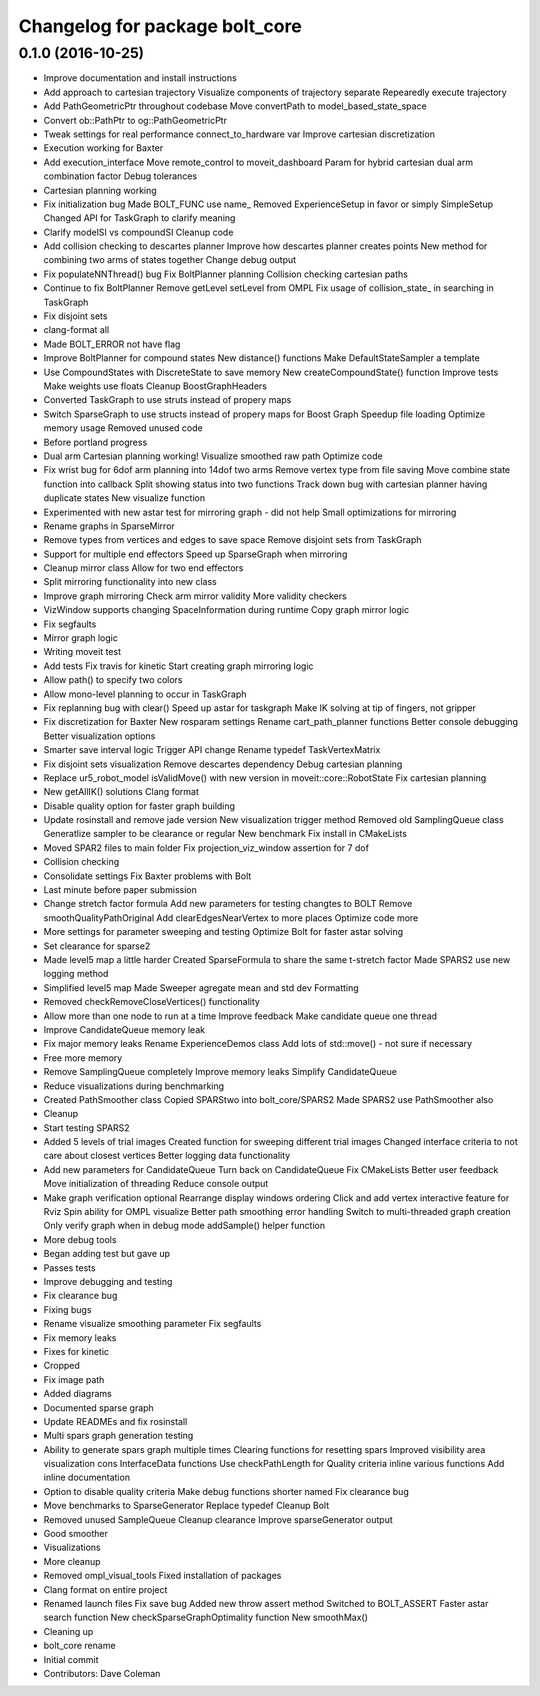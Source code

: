 ^^^^^^^^^^^^^^^^^^^^^^^^^^^^^^^
Changelog for package bolt_core
^^^^^^^^^^^^^^^^^^^^^^^^^^^^^^^

0.1.0 (2016-10-25)
------------------
* Improve documentation and install instructions
* Add approach to cartesian trajectory
  Visualize components of trajectory separate
  Repearedly execute trajectory
* Add PathGeometricPtr throughout codebase
  Move convertPath to model_based_state_space
* Convert ob::PathPtr to og::PathGeometricPtr
* Tweak settings for real performance
  connect_to_hardware var
  Improve cartesian discretization
* Execution working for Baxter
* Add execution_interface
  Move remote_control to moveit_dashboard
  Param for hybrid cartesian dual arm combination factor
  Debug tolerances
* Cartesian planning working
* Fix initialization bug
  Made BOLT_FUNC use name\_
  Removed ExperienceSetup in favor or simply SimpleSetup
  Changed API for TaskGraph to clarify meaning
* Clarify modelSI vs compoundSI
  Cleanup code
* Add collision checking to descartes planner
  Improve how descartes planner creates points
  New method for combining two arms of states together
  Change debug output
* Fix populateNNThread() bug
  Fix BoltPlanner planning
  Collision checking cartesian paths
* Continue to fix BoltPlanner
  Remove getLevel setLevel from OMPL
  Fix usage of collision_state\_ in searching in TaskGraph
* Fix disjoint sets
* clang-format all
* Made BOLT_ERROR not have flag
* Improve BoltPlanner for compound states
  New distance() functions
  Make DefaultStateSampler a template
* Use CompoundStates with DiscreteState to save memory
  New createCompoundState() function
  Improve tests
  Make weights use floats
  Cleanup BoostGraphHeaders
* Converted TaskGraph to use struts instead of propery maps
* Switch SparseGraph to use structs instead of propery maps for Boost Graph
  Speedup file loading
  Optimize memory usage
  Removed unused code
* Before portland progress
* Dual arm Cartesian planning working!
  Visualize smoothed raw path
  Optimize code
* Fix wrist bug for 6dof arm planning into 14dof two arms
  Remove vertex type from file saving
  Move combine state function into callback
  Split showing status into two functions
  Track down bug with cartesian planner having duplicate states
  New visualize function
* Experimented with new astar test for mirroring graph - did not help
  Small optimizations for mirroring
* Rename graphs in SparseMirror
* Remove types from vertices and edges to save space
  Remove disjoint sets from TaskGraph
* Support for multiple end effectors
  Speed up SparseGraph when mirroring
* Cleanup mirror class
  Allow for two end effectors
* Split mirroring functionality into new class
* Improve graph mirroring
  Check arm mirror validity
  More validity checkers
* VizWindow supports changing SpaceInformation during runtime
  Copy graph mirror logic
* Fix segfaults
* Mirror graph logic
* Writing moveit test
* Add tests
  Fix travis for kinetic
  Start creating graph mirroring logic
* Allow path() to specify two colors
* Allow mono-level planning to occur in TaskGraph
* Fix replanning bug with clear()
  Speed up astar for taskgraph
  Make IK solving at tip of fingers, not gripper
* Fix discretization for Baxter
  New rosparam settings
  Rename cart_path_planner functions
  Better console debugging
  Better visualization options
* Smarter save interval logic
  Trigger API change
  Rename typedef TaskVertexMatrix
* Fix disjoint sets visualization
  Remove descartes dependency
  Debug cartesian planning
* Replace ur5_robot_model isValidMove() with new version in moveit::core::RobotState
  Fix cartesian planning
* New getAllIK() solutions
  Clang format
* Disable quality option for faster graph building
* Update rosinstall and remove jade version
  New visualization trigger method
  Removed old SamplingQueue class
  Generatlize sampler to be clearance or regular
  New benchmark
  Fix install in CMakeLists
* Moved SPAR2 files to main folder
  Fix projection_viz_window assertion for 7 dof
* Collision checking
* Consolidate settings
  Fix Baxter problems with Bolt
* Last minute before paper submission
* Change stretch factor formula
  Add new parameters for testing changtes to BOLT
  Remove smoothQualityPathOriginal
  Add clearEdgesNearVertex to more places
  Optimize code more
* More settings for parameter sweeping and testing
  Optimize Bolt for faster astar solving
* Set clearance for sparse2
* Made level5 map a little harder
  Created SparseFormula to share the same t-stretch factor
  Made SPARS2 use new logging method
* Simplified level5 map
  Made Sweeper agregate mean and std dev
  Formatting
* Removed checkRemoveCloseVertices() functionality
* Allow more than one node to run at a time
  Improve feedback
  Make candidate queue one thread
* Improve CandidateQueue memory leak
* Fix major memory leaks
  Rename ExperienceDemos class
  Add lots of std::move() - not sure if necessary
* Free more memory
* Remove SamplingQueue completely
  Improve memory leaks
  Simplify CandidateQueue
* Reduce visualizations during benchmarking
* Created PathSmoother class
  Copied SPARStwo into bolt_core/SPARS2
  Made SPARS2 use PathSmoother also
* Cleanup
* Start testing SPARS2
* Added 5 levels of trial images
  Created function for sweeping different trial images
  Changed interface criteria to not care about closest vertices
  Better logging data functionality
* Add new parameters for CandidateQueue
  Turn back on CandidateQueue
  Fix CMakeLists
  Better user feedback
  Move initialization of threading
  Reduce console output
* Make graph verification optional
  Rearrange display windows ordering
  Click and add vertex interactive feature for Rviz
  Spin ability for OMPL visualize
  Better path smoothing error handling
  Switch to multi-threaded graph creation
  Only verify graph when in debug mode
  addSample() helper function
* More debug tools
* Began adding test but gave up
* Passes tests
* Improve debugging and testing
* Fix clearance bug
* Fixing bugs
* Rename visualize smoothing parameter
  Fix segfaults
* Fix memory leaks
* Fixes for kinetic
* Cropped
* Fix image path
* Added diagrams
* Documented sparse graph
* Update READMEs and fix rosinstall
* Multi spars graph generation testing
* Ability to generate spars graph multiple times
  Clearing functions for resetting spars
  Improved visibility area visualization
  cons InterfaceData functions
  Use checkPathLength for Quality criteria
  inline various functions
  Add inline documentation
* Option to disable quality criteria
  Make debug functions shorter named
  Fix clearance bug
* Move benchmarks to SparseGenerator
  Replace typedef
  Cleanup Bolt
* Removed unused SampleQueue
  Cleanup clearance
  Improve sparseGenerator output
* Good smoother
* Visualizations
* More cleanup
* Removed ompl_visual_tools
  Fixed installation of packages
* Clang format on entire project
* Renamed launch files
  Fix save bug
  Added new throw assert method
  Switched to BOLT_ASSERT
  Faster astar search function
  New checkSparseGraphOptimality function
  New smoothMax()
* Cleaning up
* bolt_core rename
* Initial commit
* Contributors: Dave Coleman
